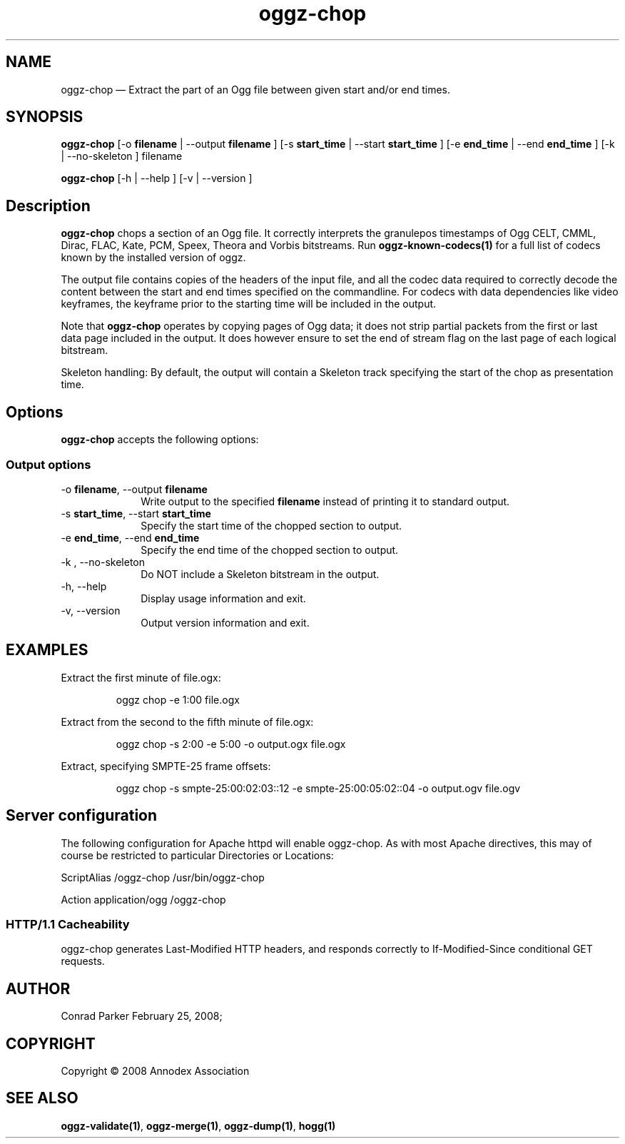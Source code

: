 .TH "oggz-chop" "1" 
.SH "NAME" 
oggz-chop \(em Extract the part of an Ogg file between given start and/or end times. 
 
.SH "SYNOPSIS" 
.PP 
\fBoggz-chop\fR [\-o \fBfilename\fR  | \-\-output \fBfilename\fR ]  [\-s \fBstart_time\fR  | \-\-start \fBstart_time\fR ]  [\-e \fBend_time\fR  | \-\-end \fBend_time\fR ]  [\-k  | \-\-no-skeleton ] filename  
.PP 
\fBoggz-chop\fR [\-h  | \-\-help ]  [\-v  | \-\-version ]  
.SH "Description" 
.PP 
\fBoggz-chop\fR chops a section of an Ogg file. 
It correctly interprets the granulepos timestamps of
Ogg CELT, CMML, Dirac, FLAC, Kate, PCM, Speex, Theora and Vorbis
bitstreams.
Run \fBoggz-known-codecs\fP\fB(1)\fP for a full list
of codecs known by the installed version of oggz.
 
.PP 
The output file contains copies of the headers of the input file, and 
all the codec data required to correctly decode the content between the 
start and end times specified on the commandline. For codecs with data 
dependencies like video keyframes, the keyframe prior to the starting 
time will be included in the output. 
 
.PP 
Note that \fBoggz-chop\fR operates by copying pages of  
Ogg data; it does not strip partial packets from the first or last 
data page included in the output. It does however ensure to set the 
end of stream flag on the last page of each logical bitstream. 
 
.PP 
Skeleton handling: By default, the output will contain a Skeleton track 
specifying the start of the chop as presentation time. 
 
.SH "Options" 
.PP 
\fBoggz-chop\fR accepts the following options: 
 
.SS "Output options" 
.IP "\-o \fBfilename\fR, \-\-output \fBfilename\fR" 10 
Write output to the specified 
\fBfilename\fR instead of printing it to 
standard output. 
 
.IP "\-s \fBstart_time\fR, \-\-start \fBstart_time\fR" 10 
Specify the start time of the chopped section to output. 
 
.IP "\-e \fBend_time\fR, \-\-end \fBend_time\fR" 10 
Specify the end time of the chopped section to output. 
 
.IP "\-k , \-\-no-skeleton" 10 
Do NOT include a Skeleton bitstream in the output. 
 
.IP "\-h, \-\-help" 10 
Display usage information and exit. 
.IP "\-v, \-\-version" 10 
Output version information and exit. 

.SH EXAMPLES
.PP
Extract the first minute of file.ogx:
.PP
.RS
\f(CWoggz chop \-e 1:00 file.ogx\fP
.RE
.PP
Extract from the second to the fifth minute of file.ogx:
.PP
.RS
\f(CWoggz chop \-s 2:00 \-e 5:00 \-o output.ogx file.ogx\fP
.RE
.PP
Extract, specifying SMPTE-25 frame offsets:
.PP
.RS
\f(CWoggz chop \-s smpte\-25:00:02:03::12 \-e smpte\-25:00:05:02::04 \-o output.ogv file.ogv\fP
.RE


.SH "Server configuration" 
.PP 
The following configuration for Apache httpd will enable oggz-chop. As with 
most Apache directives, this may of course be restricted to particular 
Directories or Locations: 
.PP 
ScriptAlias /oggz-chop /usr/bin/oggz-chop 
 
.PP 
Action application/ogg /oggz-chop 
 
.SS "HTTP/1.1 Cacheability" 
.PP 
oggz-chop generates Last-Modified HTTP headers, and 
responds correctly to If-Modified-Since conditional GET requests.  
 
.SH "AUTHOR" 
.PP 
Conrad Parker        February 25, 2008;      
.SH "COPYRIGHT" 
.PP 
Copyright \(co 2008 Annodex Association 
 
.SH "SEE ALSO" 
.PP 
\fBoggz-validate\fP\fB(1)\fP, 
\fBoggz-merge\fP\fB(1)\fP, 
\fBoggz-dump\fP\fB(1)\fP, 
\fBhogg\fP\fB(1)\fP      
.\" created by instant / docbook-to-man, Mon 23 Feb 2009, 12:35 
